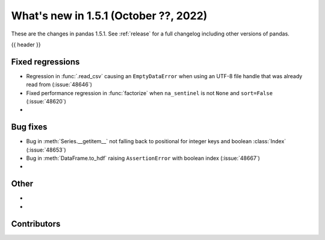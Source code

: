 .. _whatsnew_151:

What's new in 1.5.1 (October ??, 2022)
--------------------------------------

These are the changes in pandas 1.5.1. See :ref:`release` for a full changelog
including other versions of pandas.

{{ header }}

.. ---------------------------------------------------------------------------

.. _whatsnew_151.regressions:

Fixed regressions
~~~~~~~~~~~~~~~~~
- Regression in :func:`.read_csv` causing an ``EmptyDataError`` when using an UTF-8 file handle that was already read from (:issue:`48646`)
- Fixed performance regression in :func:`factorize` when ``na_sentinel`` is not ``None`` and ``sort=False`` (:issue:`48620`)
-

.. ---------------------------------------------------------------------------

.. _whatsnew_151.bug_fixes:

Bug fixes
~~~~~~~~~
- Bug in :meth:`Series.__getitem__` not falling back to positional for integer keys and boolean :class:`Index` (:issue:`48653`)
- Bug in :meth:`DataFrame.to_hdf` raising ``AssertionError`` with boolean index (:issue:`48667`)
-

.. ---------------------------------------------------------------------------

.. _whatsnew_151.other:

Other
~~~~~
-
-

.. ---------------------------------------------------------------------------

.. _whatsnew_151.contributors:

Contributors
~~~~~~~~~~~~
